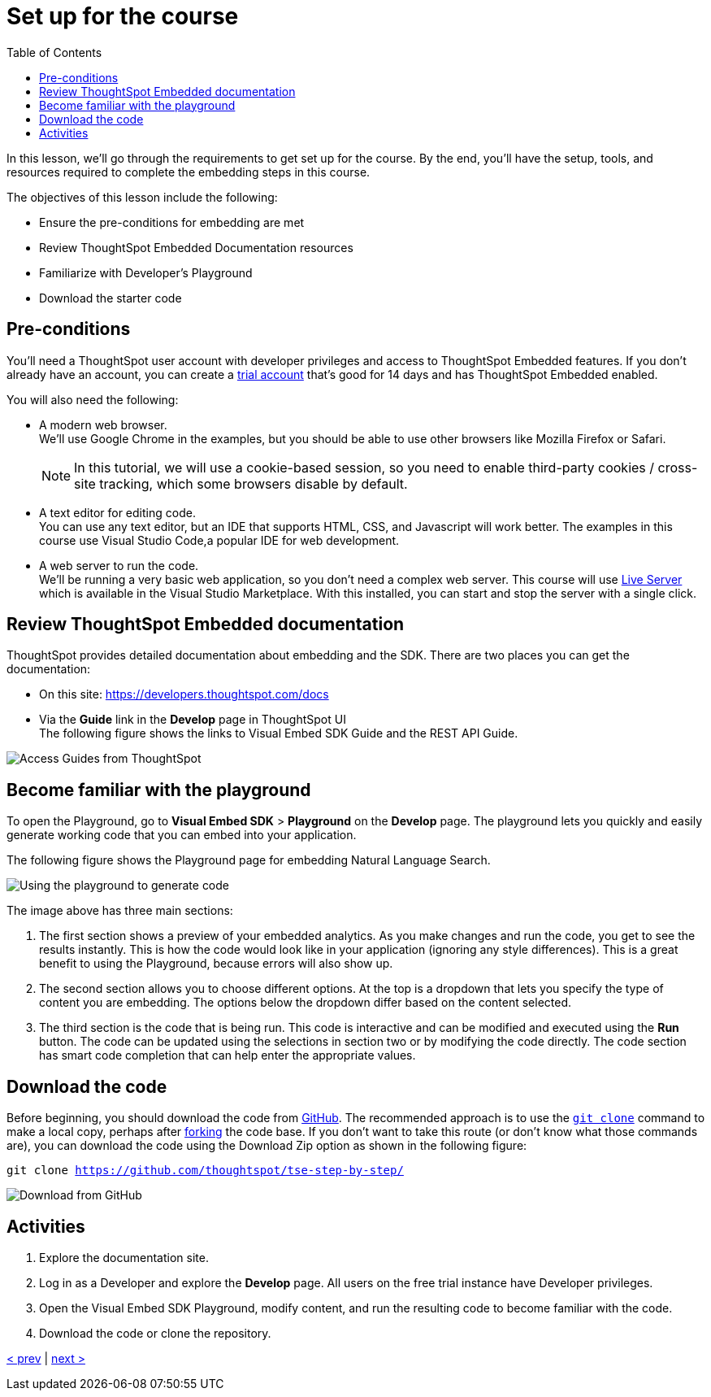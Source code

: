 = Set up for the course
:toc: true
:toclevels: 3

:page-title: Set up for the course
:page-pageid: tse-fundamentals_lesson-02
:page-description: Learn how to set up for the course, including prerequisites, documentation resources, Developer's Playground, and downloading starter code.

In this lesson, we'll go through the requirements to get set up for the course. By the end, you'll  have the setup, tools, and resources required to complete the embedding steps in this course.

The objectives of this lesson include the following:

* Ensure the pre-conditions for embedding are met
* Review ThoughtSpot Embedded Documentation resources
* Familiarize with Developer's Playground
* Download the starter code

== Pre-conditions

You'll need a ThoughtSpot user account with developer privileges and access to ThoughtSpot Embedded features. If you don't already have an account, you can create a link:https://www.thoughtspot.com/trial?tsref=ts-dev-training[trial account, window=_blank] that's good for 14 days and has ThoughtSpot Embedded enabled.

You will also need the following:

* A modern web browser. +
We'll use Google Chrome in the examples, but you should be able to use other browsers like Mozilla Firefox or Safari.
+
[NOTE]
====
In this tutorial, we will use a cookie-based session, so you need to enable third-party cookies / cross-site tracking, which some browsers disable by default.
====
* A text editor for editing code. +
You can use any text editor, but an IDE that supports HTML, CSS, and Javascript will work better. The examples in this course use Visual Studio Code,a popular IDE for web development.
* A web server to run the code. +
We'll be running a very basic web application, so you don't need a complex web server. This course will use link:https://marketplace.visualstudio.com/items?itemName=ritwickdey.LiveServer[Live Server, window=_blank] which is available in the Visual Studio Marketplace. With this installed, you can start and stop the server with a single click.

== Review ThoughtSpot Embedded documentation

ThoughtSpot provides detailed documentation about embedding and the SDK. There are two places you can get the documentation:

* On this site: link:https://developers.thoughtspot.com/docs[https://developers.thoughtspot.com/docs]
* Via the *Guide* link in the *Develop* page in ThoughtSpot UI +
The following figure shows the links to Visual Embed SDK Guide and the REST API Guide.

[.widthAuto]
[.bordered]
image:images/tutorials/tse-fundamentals/lesson-02-doc-links.png[Access Guides from ThoughtSpot]

== Become familiar with the playground

To open the Playground, go to  *Visual Embed SDK* > *Playground* on the *Develop* page. The playground lets you quickly and easily generate working code that you can embed into your application.

The following figure shows the Playground page for embedding Natural Language Search.

[.widthAuto]
[.bordered]
image:images/tutorials/tse-fundamentals/lesson-02-playground-sage-search.png[Using the playground to generate code, scale=50%]

The image above has three main sections:

1. The first section shows a preview of your embedded analytics. As you make changes and run the code, you get to see the results instantly. This is how the code would look like in your application (ignoring any style differences). This is a great benefit to using the Playground, because errors will also show up.
2. The second section allows you to choose different options. At the top is a dropdown that lets you specify the type of content you are embedding. The options below the dropdown differ based on the content selected.
3. The third section is the code that is being run. This code is interactive and can be modified and executed using the *Run* button. The code can be updated using the selections in section two or by modifying the code directly. The code section has smart code completion that can help enter the appropriate values.

== Download the code

Before beginning, you should download the code from link:https://github.com/thoughtspot/tse-step-by-step/[GitHub, window=_blank]. The recommended approach is to use the link:https://github.com/git-guides/git-clone[`git clone`, window=_blank] command to make a local copy, perhaps after link:https://docs.github.com/en/get-started/quickstart/fork-a-repo[forking, window=_blank] the code base. If you don't want to take this route (or don't know what those commands are), you can download the code using the Download Zip option as shown in the following figure:

`git clone https://github.com/thoughtspot/tse-step-by-step/`

[.widthAuto]
[.bordered]
image:images/tutorials/tse-fundamentals/lesson-02-download-git.png[Download from GitHub]

== Activities

1. Explore the documentation site.
2. Log in as a Developer and explore the *Develop* page. All users on the free trial instance have Developer privileges.
3. Open the Visual Embed SDK Playground, modify content, and run the resulting code to become familiar with the code.
4. Download the code or clone the repository.

xref:tse-fundamentals-lesson-01.adoc[< prev] | xref:tse-fundamentals-lesson-03.adoc[next >]
